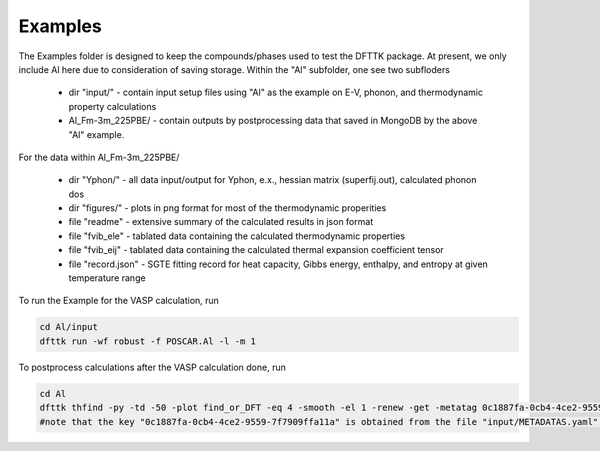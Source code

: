 Examples
=========

The Examples folder is designed to keep the compounds/phases used to test the DFTTK package. 
At present, we only include Al here due to consideration of saving storage.
Within the "Al" subfolder, one see two subfloders

 - dir "input/" - contain input setup files using "Al" as the example on E-V, phonon, and thermodynamic property calculations
 - Al_Fm-3m_225PBE/ - contain outputs by postprocessing data that saved in MongoDB by the above "Al" example.

For the data within Al_Fm-3m_225PBE/

 - dir "Yphon/" - all data input/output for Yphon, e.x., hessian matrix (superfij.out), calculated phonon dos
 - dir "figures/" - plots in png format for most of the thermodynamic properities
 - file "readme" - extensive summary of the calculated results in json format
 - file "fvib_ele" - tablated data containing the calculated thermodynamic properties
 - file "fvib_eij" - tablated data containing the calculated thermal expansion coefficient tensor 
 - file "record.json" - SGTE fitting record for heat capacity, Gibbs energy, enthalpy, and entropy at given temperature range

To run the Example for the VASP calculation, run

.. code-block:: bash

 cd Al/input
 dfttk run -wf robust -f POSCAR.Al -l -m 1

To postprocess calculations after the VASP calculation done, run

.. code-block:: bash

 cd Al
 dfttk thfind -py -td -50 -plot find_or_DFT -eq 4 -smooth -el 1 -renew -get -metatag 0c1887fa-0cb4-4ce2-9559-7f7909ffa11a
 #note that the key "0c1887fa-0cb4-4ce2-9559-7f7909ffa11a" is obtained from the file "input/METADATAS.yaml" automatically produced by the VASP calculation step.





